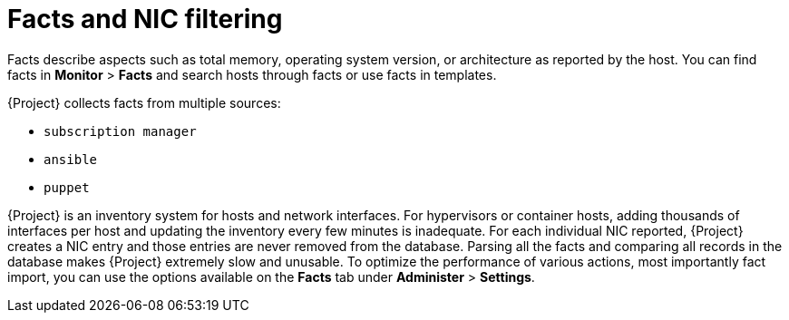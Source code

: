 [id="facts-and-nic-filtering_{context}"]
= Facts and NIC filtering

Facts describe aspects such as total memory, operating system version, or architecture as reported by the host.
You can find facts in *Monitor* > *Facts* and search hosts through facts or use facts in templates.

{Project} collects facts from multiple sources:

* `subscription manager`
* `ansible`
* `puppet`

{Project} is an inventory system for hosts and network interfaces.
For hypervisors or container hosts, adding thousands of interfaces per host and updating the inventory every few minutes is inadequate.
For each individual NIC reported, {Project} creates a NIC entry and those entries are never removed from the database.
Parsing all the facts and comparing all records in the database makes {Project} extremely slow and unusable.
To optimize the performance of various actions, most importantly fact import, you can use the options available on the *Facts* tab under *Administer* > *Settings*.
